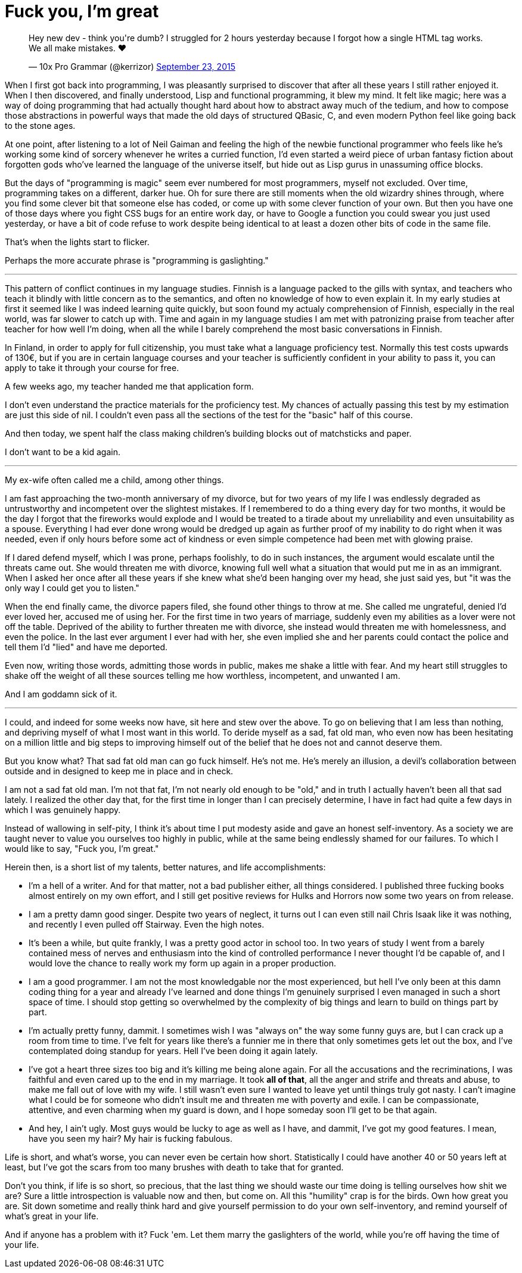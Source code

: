 = Fuck you, I'm great
:hp-tags: personal

++++
<blockquote class="twitter-tweet" lang="en"><p lang="en" dir="ltr">Hey new dev - think you&#39;re dumb? I struggled for 2 hours yesterday because I forgot how a single HTML tag works. We all make mistakes. ❤</p>&mdash; 10x Pro Grammar (@kerrizor) <a href="https://twitter.com/kerrizor/status/646699976911814656">September 23, 2015</a></blockquote>
<script async src="//platform.twitter.com/widgets.js" charset="utf-8"></script>
++++

When I first got back into programming, I was pleasantly surprised to discover that after all these years I still rather enjoyed it. When I then discovered, and finally understood, Lisp and functional programming, it blew my mind. It felt like magic; here was a way of doing programming that had actually thought hard about how to abstract away much of the tedium, and how to compose those abstractions in powerful ways that made the old days of structured QBasic, C, and even modern Python feel like going back to the stone ages. 

At one point, after listening to a lot of Neil Gaiman and feeling the high of the newbie functional programmer who feels like he's working some kind of sorcery whenever he writes a curried function, I'd even started a weird piece of urban fantasy fiction about forgotten gods who've learned the language of the universe itself, but hide out as Lisp gurus in unassuming office blocks.

But the days of "programming is magic" seem ever numbered for most programmers, myself not excluded. Over time, programming takes on a different, darker hue. Oh for sure there are still moments when the old wizardry shines through, where you find some clever bit that someone else has coded, or come up with some clever function of your own. But then you have one of those days where you fight CSS bugs for an entire work day, or have to Google a function you could swear you just used yesterday, or have a bit of code refuse to work despite being identical to at least a dozen other bits of code in the same file. 

That's when the lights start to flicker.

Perhaps the more accurate phrase is "programming is gaslighting."

***

This pattern of conflict continues in my language studies. Finnish is a language packed to the gills with syntax, and teachers who teach it blindly with little concern as to the semantics, and often no knowledge of how to even explain it. In my early studies at first it seemed like I was indeed learning quite quickly, but soon found my actualy comprehension of Finnish, especially in the real world, was far slower to catch up with. Time and again in my language studies I am met with patronizing praise from teacher after teacher for how well I'm doing, when all the while I barely comprehend the most basic conversations in Finnish.

In Finland, in order to apply for full citizenship, you must take what a language proficiency test. Normally this test costs upwards of 130€, but if you are in certain language courses and your teacher is sufficiently confident in your ability to pass it, you can apply to take it through your course for free. 

A few weeks ago, my teacher handed me that application form.

I don't even understand the practice materials for the proficiency test. My chances of actually passing this test by my estimation are just this side of nil. I couldn't even pass all the sections of the test for the "basic" half of this course. 

And then today, we spent half the class making children's building blocks out of matchsticks and paper. 

I don't want to be a kid again. 

***

My ex-wife often called me a child, among other things. 

I am fast approaching the two-month anniversary of my divorce, but for two years of my life I was endlessly degraded as untrustworthy and incompetent over the slightest mistakes. If I remembered to do a thing every day for two months, it would be the day I forgot that the fireworks would explode and I would be treated to a tirade about my unreliability and even unsuitability as a spouse. Everything I had ever done wrong would be dredged up again as further proof of my inability to do right when it was needed, even if only hours before some act of kindness or even simple competence had been met with glowing praise.

If I dared defend myself, which I was prone, perhaps foolishly, to do in such instances, the argument would escalate until the threats came out. She would threaten me with divorce, knowing full well what a situation that would put me in as an immigrant. When I asked her once after all these years if she knew what she'd been hanging over my head, she just said yes, but "it was the only way I could get you to listen."

When the end finally came, the divorce papers filed, she found other things to throw at me. She called me ungrateful, denied I'd ever loved her, accused me of using her. For the first time in two years of marriage, suddenly even my abilities as a lover were not off the table. Deprived of the ability to further threaten me with divorce, she instead would threaten me with homelessness, and even the police. In the last ever argument I ever had with her, she even implied she and her parents could contact the police and tell them I'd "lied" and have me deported.

Even now, writing those words, admitting those words in public, makes me shake a little with fear. And my heart still struggles to shake off the weight of all these sources telling me how worthless, incompetent, and unwanted I am. 

And I am goddamn sick of it.

***

I could, and indeed for some weeks now have, sit here and stew over the above. To go on believing that I am less than nothing, and depriving myself of what I most want in this world. To deride myself as a sad, fat old man, who even now has been hesitating on a million little and big steps to improving himself out of the belief that he does not and cannot deserve them. 

But you know what? That sad fat old man can go fuck himself. He's not me. He's merely an illusion, a devil's collaboration between outside and in designed to keep me in place and in check.

I am not a sad fat old man. I'm not that fat, I'm not nearly old enough to be "old," and in truth I actually haven't been all that sad lately. I realized the other day that, for the first time in longer than I can precisely determine, I have in fact had quite a few days in which I was genuinely happy. 

Instead of wallowing in self-pity, I think it's about time I put modesty aside and gave an honest self-inventory. As a society we are taught never to value you ourselves too highly in public, while at the same being endlessly shamed for our failures. To which I would like to say, "Fuck you, I'm great."

Herein then, is a short list of my talents, better natures, and life accomplishments:

* I'm a hell of a writer. And for that matter, not a bad publisher either, all things considered. I published three fucking books almost entirely on my own effort, and I still get positive reviews for Hulks and Horrors now some two years on from release.

* I am a pretty damn good singer. Despite two years of neglect, it turns out I can even still nail Chris Isaak like it was nothing, and recently I even pulled off Stairway. Even the high notes. 

* It's been a while, but quite frankly, I was a pretty good actor in school too. In two years of study I went from a barely contained mess of nerves and enthusiasm into the kind of controlled performance I never thought I'd be capable of, and I would love the chance to really work my form up again in a proper production. 

* I am a good programmer. I am not the most knowledgable nor the most experienced, but hell I've only been at this damn coding thing for a year and already I've learned and done things I'm genuinely surprised I even managed in such a short space of time. I should stop getting so overwhelmed by the complexity of big things and learn to build on things part by part. 

* I'm actually pretty funny, dammit. I sometimes wish I was "always on" the way some funny guys are, but I can crack up a room from time to time. I've felt for years like there's a funnier me in there that only sometimes gets let out the box, and I've contemplated doing standup for years. Hell I've been doing it again lately. 

* I've got a heart three sizes too big and it's killing me being alone again. For all the accusations and the recriminations, I was faithful and even cared up to the end in my marriage. It took *all of that*, all the anger and strife and threats and abuse, to make me fall out of love with my wife. I still wasn't even sure I wanted to leave yet until things truly got nasty. I can't imagine what I could be for someone who didn't insult me and threaten me with poverty and exile. I can be compassionate, attentive, and even charming when my guard is down, and I hope someday soon I'll get to be that again.

* And hey, I ain't ugly. Most guys would be lucky to age as well as I have, and dammit, I've got my good features. I mean, have you seen my hair? My hair is fucking fabulous. 

Life is short, and what's worse, you can never even be certain how short. Statistically I could have another 40 or 50 years left at least, but I've got the scars from too many brushes with death to take that for granted.

Don't you think, if life is so short, so precious, that the last thing we should waste our time doing is telling ourselves how shit we are? Sure a little introspection is valuable now and then, but come on. All this "humility" crap is for the birds. Own how great you are. Sit down sometime and really think hard and give yourself permission to do your own self-inventory, and remind yourself of what's great in your life. 

And if anyone has a problem with it? Fuck 'em. Let them marry the gaslighters of the world, while you're off having the time of your life.